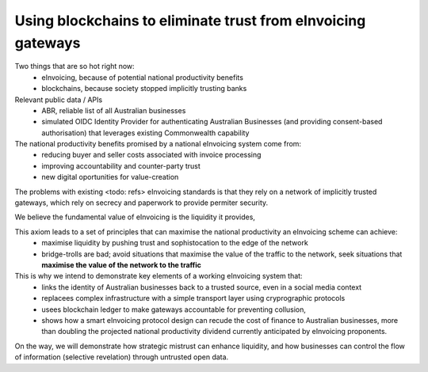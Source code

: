 Using blockchains to eliminate trust from eInvoicing gateways
=============================================================


Two things that are so hot right now:
 * eInvoicing, because of potential national productivity benefits
 * blockchains, because society stopped implicitly trusting banks

Relevant public data / APIs
 * ABR, reliable list of all Australian businesses
 * simulated OIDC Identity Provider for authenticating Australian Businesses (and providing consent-based authorisation) that leverages existing Commonwealth capability

The national productivity benefits promised by a national eInvoicing system come from:
 * reducing buyer and seller costs associated with invoice processing
 * improving accountability and counter-party trust
 * new digital oportunities for value-creation

The problems with existing <todo: refs>  eInvoicing standards is that they rely on a network of implicitly trusted gateways, which rely on secrecy and paperwork to provide permiter security.

We believe the fundamental value of eInvoicing is the liquidity it provides,

This axiom leads to a set of principles that can maximise the national productivity an eInvoicing scheme can achieve:
 * maximise liquidity by pushing trust and sophistocation to the edge of the network
 * bridge-trolls are bad; avoid situations that maximise the value of the traffic to the network, seek situations that **maximise the value of the network to the traffic**

This is why we intend to demonstrate key elements of a working eInvoicing system that:
 * links the identity of Australian businesses back to a trusted source, even in a social media context
 * replacees complex infrastructure with a simple transport layer using cryprographic protocols
 * usees blockchain ledger to make gateways accountable for preventing collusion,
 * shows how a smart eInvoicing protocol design can recude the cost of finance to Australian businesses, more than doubling the projected national productivity dividend currently anticipated by eInvoicing proponents.

On the way, we will demonstrate how strategic mistrust can enhance liquidity, and how businesses can control the flow of information (selective revelation) through untrusted open data.
